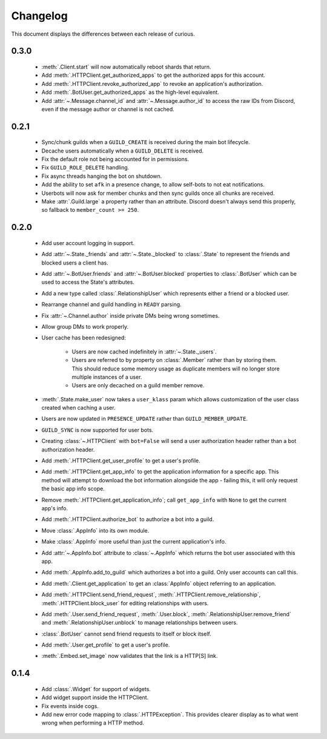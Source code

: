 Changelog
=========

This document displays the differences between each release of curious.

0.3.0
-----

 - :meth:`.Client.start` will now automatically reboot shards that return.

 - Add :meth:`.HTTPClient.get_authorized_apps` to get the authorized apps for this account.

 - Add :meth:`.HTTPClient.revoke_authorized_app` to revoke an application's authorization.

 - Add :meth:`.BotUser.get_authorized_apps` as the high-level equivalent.

 - Add :attr:`~.Message.channel_id` and :attr:`~.Message.author_id` to access the raw IDs from Discord, even if the
   message author or channel is not cached.

0.2.1
-----

 - Sync/chunk guilds when a ``GUILD_CREATE`` is received during the main bot lifecycle.

 - Decache users automatically when a ``GUILD_DELETE`` is received.

 - Fix the default role not being accounted for in permissions.

 - Fix ``GUILD_ROLE_DELETE`` handling.

 - Fix async threads hanging the bot on shutdown.

 - Add the ability to set ``afk`` in a presence change, to allow self-bots to not eat notifications.

 - Userbots will now ask for member chunks and then sync guilds once all chunks are received.

 - Make :attr:`.Guild.large` a property rather than an attribute.
   Discord doesn't always send this properly, so fallback to ``member_count >= 250``.

0.2.0
-----

 - Add user account logging in support.

 - Add :attr:`~.State._friends` and :attr:`~.State._blocked` to :class:`.State` to represent the friends and blocked
   users a client has.

 - Add :attr:`~.BotUser.friends` and :attr:`~.BotUser.blocked` properties to :class:`.BotUser` which can be used to
   access the State's attributes.

 - Add a new type called :class:`.RelationshipUser` which represents either a friend or a blocked user.

 - Rearrange channel and guild handling in ``READY`` parsing.

 - Fix :attr:`~.Channel.author` inside private DMs being wrong sometimes.

 - Allow group DMs to work properly.

 - User cache has been redesigned:

    - Users are now cached indefinitely in :attr:`~.State._users`.

    - Users are referred to by property on :class:`.Member` rather than by storing them.
      This should reduce some memory usage as duplicate members will no longer store multiple instances of a user.

    - Users are only decached on a guild member remove.

 - :meth:`.State.make_user` now takes a ``user_klass`` param which allows customization of the user class created when
   caching a user.

 - Users are now updated in ``PRESENCE_UPDATE`` rather than ``GUILD_MEMBER_UPDATE``.

 - ``GUILD_SYNC`` is now supported for user bots.

 - Creating :class:`~.HTTPClient` with ``bot=False`` will send a user authorization header rather than a bot
   authorization header.

 - Add :meth:`.HTTPClient.get_user_profile` to get a user's profile.

 - Add :meth:`.HTTPClient.get_app_info` to get the application information for a specific app.
   This method will attempt to download the bot information alongside the app - failing this, it will only request
   the basic app info scope.

 - Remove :meth:`.HTTPClient.get_application_info`; call ``get_app_info`` with ``None`` to get the current app's info.

 - Add :meth:`.HTTPClient.authorize_bot` to authorize a bot into a guild.

 - Move :class:`.AppInfo` into its own module.

 - Make :class:`.AppInfo` more useful than just the current application's info.

 - Add :attr:`~.AppInfo.bot` attribute to :class:`~.AppInfo` which returns the bot user associated with this app.

 - Add :meth:`.AppInfo.add_to_guild` which authorizes a bot into a guild.
   Only user accounts can call this.

 - Add :meth:`.Client.get_application` to get an :class:`AppInfo` object referring to an application.

 - Add :meth:`.HTTPClient.send_friend_request`, :meth:`.HTTPClient.remove_relationship`,
   :meth:`.HTTPClient.block_user` for editing relationships with users.

 - Add :meth:`.User.send_friend_request`, :meth:`.User.block`, :meth:`.RelationshipUser.remove_friend` and
   :meth:`.RelationshipUser.unblock` to manage relationships between users.

 - :class:`.BotUser` cannot send friend requests to itself or block itself.

 - Add :meth:`.User.get_profile` to get a user's profile.

 - :meth:`.Embed.set_image` now validates that the link is a HTTP[S] link.

0.1.4
-----

 - Add :class:`.Widget` for support of widgets.

 - Add widget support inside the HTTPClient.

 - Fix events inside cogs.

 - Add new error code mapping to :class:`.HTTPException`. This provides clearer display as to what went wrong when
   performing a HTTP method.
